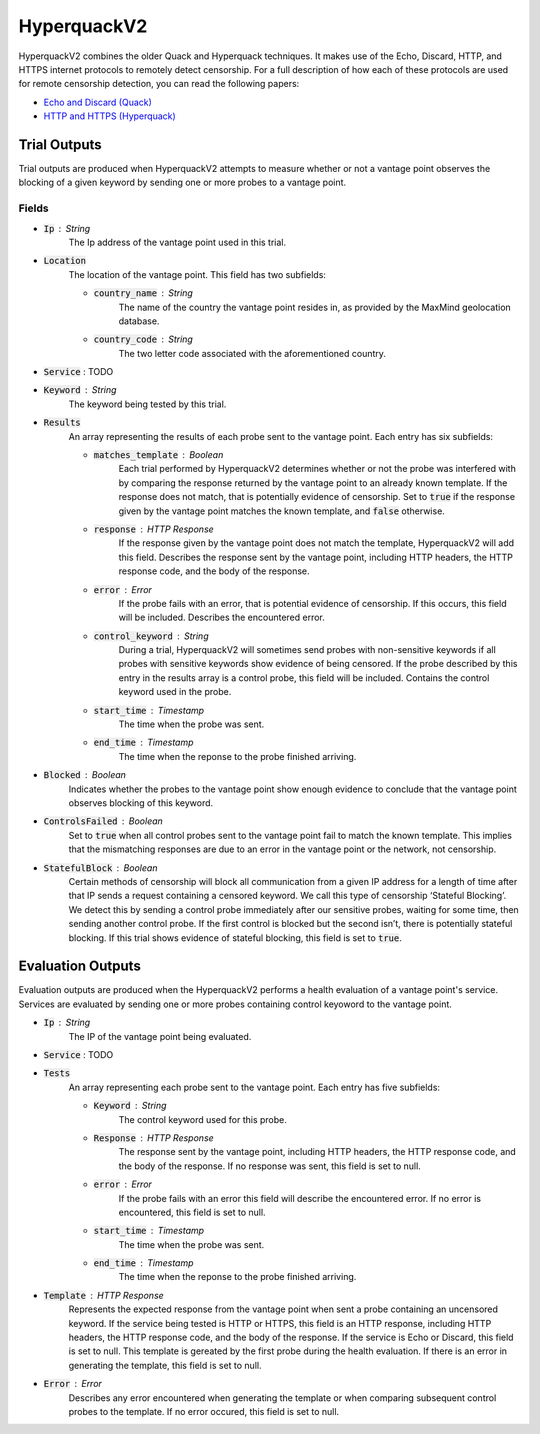############
HyperquackV2
############
HyperquackV2 combines the older Quack and Hyperquack techniques.
It makes use of the Echo, Discard, HTTP, and HTTPS internet protocols to remotely
detect censorship. For a full description of how each of these protocols are
used for remote censorship detection, you can read the following papers:

* `Echo and Discard (Quack) <https://censoredplanet.org/assets/VanderSloot2018.pdf>`_
* `HTTP and HTTPS (Hyperquack) <https://censoredplanet.org/assets/filtermap.pdf>`_

*************
Trial Outputs
*************

Trial outputs are produced when HyperquackV2 attempts to measure whether or not
a vantage point observes the blocking of a given keyword by sending one or more
probes to a vantage point.

Fields
======

* :code:`Ip` : String
    The Ip address of the vantage point used in this trial.
* :code:`Location`
    The location of the vantage point. This field has two
    subfields:
    
    * :code:`country_name` : String
        The name of the country the vantage point resides in, as provided by
        the MaxMind geolocation database.
    * :code:`country_code` : String
        The two letter code associated with the aforementioned country.

* :code:`Service` : TODO
* :code:`Keyword` : String
    The keyword being tested by this trial.
* :code:`Results`
    An array representing the results of each probe sent to the vantage point.
    Each entry has six subfields:

    * :code:`matches_template` : Boolean
        Each trial performed by HyperquackV2 determines whether or not the
        probe was interfered with by comparing the response returned by the
        vantage point to an already known template. If the response does not
        match, that is potentially evidence of censorship. Set to :code:`true`
        if the response given by the vantage point matches the known template,
        and :code:`false` otherwise.
    * :code:`response` : HTTP Response
        If the response given by the vantage point does not match the template,
        HyperquackV2 will add this field. Describes the response sent by the
        vantage point, including HTTP headers, the HTTP response code, and the
        body of the response.
    * :code:`error` : Error
        If the probe fails with an error, that is potential evidence of
        censorship. If this occurs, this field will be included. Describes the
        encountered error.
    * :code:`control_keyword` : String
        During a trial, HyperquackV2 will sometimes send probes with
        non-sensitive keywords if all probes with sensitive keywords show
        evidence of being censored. If the probe described by this entry in the
        results array is a control probe, this field will be included. Contains
        the control keyword used in the probe.
    * :code:`start_time` : Timestamp
        The time when the probe was sent.
    * :code:`end_time` : Timestamp
        The time when the reponse to the probe finished arriving.

* :code:`Blocked` : Boolean
    Indicates whether the probes to the vantage point show enough evidence to
    conclude that the vantage point observes blocking of this keyword.
* :code:`ControlsFailed` : Boolean
    Set to :code:`true` when all control probes sent to the vantage point fail to
    match the known template. This implies that the mismatching responses are
    due to an error in the vantage point or the network, not censorship.
* :code:`StatefulBlock` : Boolean
    Certain methods of censorship will block all communication from a given IP
    address for a length of time after that IP sends a request containing a
    censored keyword. We call this type of censorship ‘Stateful Blocking’. We
    detect this by sending a control probe immediately after our sensitive
    probes, waiting for some time, then sending another control probe. If the
    first control is blocked but the second isn’t, there is potentially
    stateful blocking. If this trial shows evidence of stateful blocking,
    this field is set to :code:`true`.

******************
Evaluation Outputs
******************

Evaluation outputs are produced when the HyperquackV2 performs a health
evaluation of a vantage point's service. Services are evaluated by sending one
or more probes containing control keyoword to the vantage point.

* :code:`Ip` : String
    The IP of the vantage point being evaluated.
* :code:`Service` : TODO
* :code:`Tests`
    An array representing each probe sent to the vantage point. Each entry has
    five subfields:

    * :code:`Keyword` : String
        The control keyword used for this probe.
    * :code:`Response` : HTTP Response
        The response sent by the vantage point, including HTTP headers, the
        HTTP response code, and the body of the response. If no response was
        sent, this field is set to null.
    * :code:`error` : Error
        If the probe fails with an error this field will describe the
        encountered error. If no error is encountered, this field is set
        to null.
    * :code:`start_time` : Timestamp
        The time when the probe was sent.
    * :code:`end_time` : Timestamp
        The time when the reponse to the probe finished arriving.

* :code:`Template` : HTTP Response
    Represents the expected response from the vantage point when sent a probe
    containing an uncensored keyword. If the service being tested is HTTP or 
    HTTPS, this field is an HTTP response, including HTTP headers, the HTTP
    response code, and the body of the response. If the service is Echo or
    Discard, this field is set to null. This template is gereated by the first
    probe during the health evaluation. If there is an error in generating the
    template, this field is set to null.
* :code:`Error` : Error
    Describes any error encountered when generating the template or when
    comparing subsequent control probes to the template. If no error occured,
    this field is set to null.
